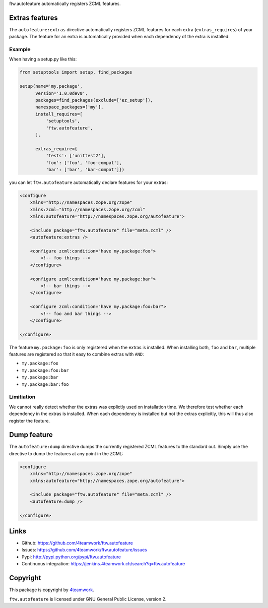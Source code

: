 ftw.autofeature automatically registers ZCML features.


Extras features
===============

The ``autofeature:extras`` directive automatically registers ZCML features for each
extra (``extras_requires``) of your package.
The feature for an extra is automatically provided when each dependency of the extra
is installed.


Example
-------

When having a setup.py like this:

.. code:: python

    from setuptools import setup, find_packages

    setup(name='my.package',
          version='1.0.0dev0',
          packages=find_packages(exclude=['ez_setup']),
          namespace_packages=['my'],
          install_requires=[
              'setuptools',
              'ftw.autofeature',
          ],

          extras_require={
              'tests': ['unittest2'],
              'foo': ['foo', 'foo-compat'],
              'bar': ['bar', 'bar-compat']})


you can let ``ftw.autofeature`` automatically declare features for your extras:

.. code:: XML

    <configure
        xmlns="http://namespaces.zope.org/zope"
        xmlns:zcml="http://namespaces.zope.org/zcml"
        xmlns:autofeature="http://namespaces.zope.org/autofeature">

        <include package="ftw.autofeature" file="meta.zcml" />
        <autofeature:extras />

        <configure zcml:condition="have my.package:foo">
            <!-- foo things -->
        </configure>

        <configure zcml:condition="have my.package:bar">
            <!-- bar things -->
        </configure>

        <configure zcml:condition="have my.package:foo:bar">
            <!-- foo and bar things -->
        </configure>

    </configure>


The feature ``my.package:foo`` is only registered when the extras is installed.
When installing both, ``foo`` and ``bar``, multiple features are registered so that
it easy to combine extras with ``AND``:

- ``my.package:foo``
- ``my.package:foo:bar``
- ``my.package:bar``
- ``my.package:bar:foo``


Limitiation
-----------

We cannot really detect whether the extras was explictly used on installation time.
We therefore test whether each dependency in the extras is installed.
When each dependency is installed but not the extras explicitly, this will thus also
register the feature.


Dump feature
============

The ``autofeature:dump`` directive dumps the currently registered ZCML features
to the standard out.
Simply use the directive to dump the features at any point in the ZCML:


.. code:: XML

    <configure
        xmlns="http://namespaces.zope.org/zope"
        xmlns:autofeature="http://namespaces.zope.org/autofeature">

        <include package="ftw.autofeature" file="meta.zcml" />
        <autofeature:dump />

    </configure>


Links
=====

- Github: https://github.com/4teamwork/ftw.autofeature
- Issues: https://github.com/4teamwork/ftw.autofeature/issues
- Pypi: http://pypi.python.org/pypi/ftw.autofeature
- Continuous integration: https://jenkins.4teamwork.ch/search?q=ftw.autofeature


Copyright
=========

This package is copyright by `4teamwork <http://www.4teamwork.ch/>`_.

``ftw.autofeature`` is licensed under GNU General Public License, version 2.
